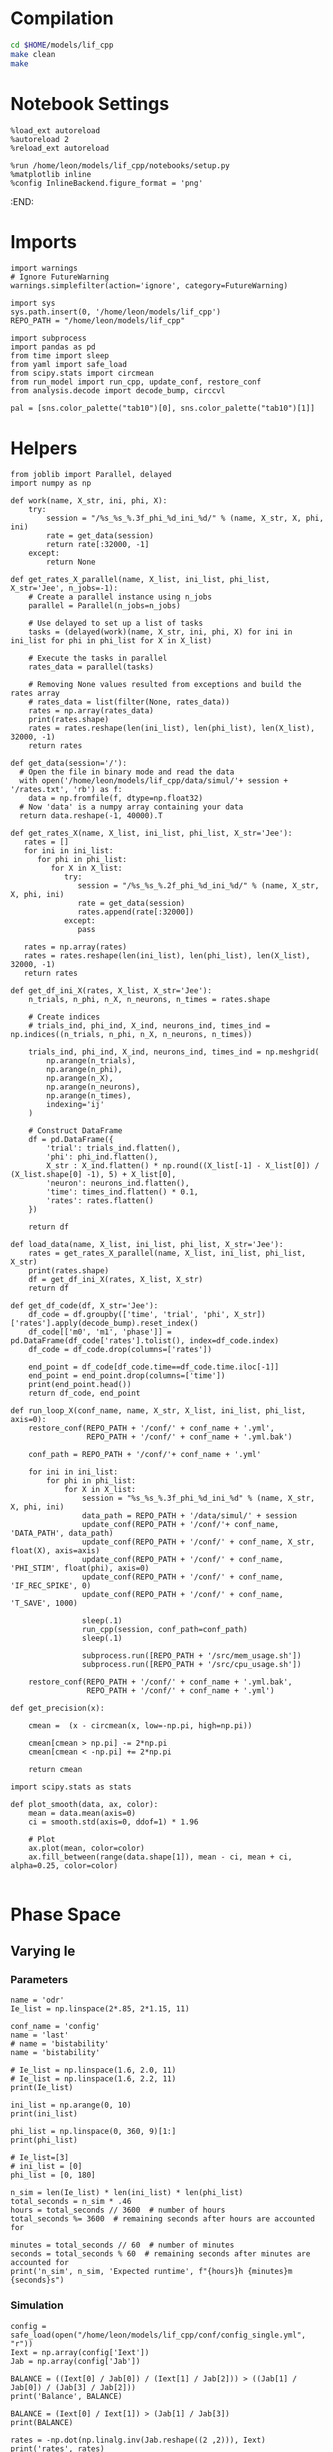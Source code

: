 #+STARTUP: fold
#+PROPERTY: header-args:ipython :results both :exports both :async yes :session odr_search :kernel dual_data

* Compilation

#+begin_src sh
  cd $HOME/models/lif_cpp
  make clean
  make 
#+end_src

#+RESULTS:
| lto-wrapper: | warning: | using      | serial | compilation | of   | 2 | LTRANS | jobs |
| [            | Babel    | evaluation | exited | with        | code | 0 | ]      |      |

* Notebook Settings

#+begin_src ipython
  %load_ext autoreload
  %autoreload 2
  %reload_ext autoreload

  %run /home/leon/models/lif_cpp/notebooks/setup.py
  %matplotlib inline
  %config InlineBackend.figure_format = 'png'
#+end_src

#+RESULTS:
: The autoreload extension is already loaded. To reload it, use:
:   %reload_ext autoreload
: Python exe
: /home/leon/mambaforge/envs/dual_data/bin/python
:END:

* Imports

#+begin_src ipython
  import warnings
  # Ignore FutureWarning
  warnings.simplefilter(action='ignore', category=FutureWarning)

  import sys
  sys.path.insert(0, '/home/leon/models/lif_cpp')  
  REPO_PATH = "/home/leon/models/lif_cpp"

  import subprocess
  import pandas as pd
  from time import sleep
  from yaml import safe_load
  from scipy.stats import circmean
  from run_model import run_cpp, update_conf, restore_conf
  from analysis.decode import decode_bump, circcvl
  
  pal = [sns.color_palette("tab10")[0], sns.color_palette("tab10")[1]]
#+end_src

#+RESULTS:

* Helpers

#+begin_src ipython
  from joblib import Parallel, delayed
  import numpy as np

  def work(name, X_str, ini, phi, X):
      try:
          session = "/%s_%s_%.3f_phi_%d_ini_%d/" % (name, X_str, X, phi, ini)
          rate = get_data(session)
          return rate[:32000, -1]
      except:
          return None

  def get_rates_X_parallel(name, X_list, ini_list, phi_list, X_str='Jee', n_jobs=-1):
      # Create a parallel instance using n_jobs
      parallel = Parallel(n_jobs=n_jobs)

      # Use delayed to set up a list of tasks
      tasks = (delayed(work)(name, X_str, ini, phi, X) for ini in ini_list for phi in phi_list for X in X_list)

      # Execute the tasks in parallel
      rates_data = parallel(tasks)

      # Removing None values resulted from exceptions and build the rates array
      # rates_data = list(filter(None, rates_data))
      rates = np.array(rates_data)
      print(rates.shape)
      rates = rates.reshape(len(ini_list), len(phi_list), len(X_list), 32000, -1)
      return rates
#+end_src

#+RESULTS:

#+begin_src ipython
  def get_data(session='/'):
    # Open the file in binary mode and read the data
    with open('/home/leon/models/lif_cpp/data/simul/'+ session + '/rates.txt', 'rb') as f:
      data = np.fromfile(f, dtype=np.float32)
    # Now 'data' is a numpy array containing your data
    return data.reshape(-1, 40000).T
 #+end_src

#+RESULTS:

#+begin_src ipython
  def get_rates_X(name, X_list, ini_list, phi_list, X_str='Jee'):
     rates = []
     for ini in ini_list:
        for phi in phi_list:
           for X in X_list:
              try:
                 session = "/%s_%s_%.2f_phi_%d_ini_%d/" % (name, X_str, X, phi, ini)
                 rate = get_data(session)
                 rates.append(rate[:32000])
              except:
                 pass
              
     rates = np.array(rates)
     rates = rates.reshape(len(ini_list), len(phi_list), len(X_list), 32000, -1)
     return rates
#+end_src

#+RESULTS:

#+begin_src ipython
  def get_df_ini_X(rates, X_list, X_str='Jee'):
      n_trials, n_phi, n_X, n_neurons, n_times = rates.shape

      # Create indices
      # trials_ind, phi_ind, X_ind, neurons_ind, times_ind = np.indices((n_trials, n_phi, n_X, n_neurons, n_times))

      trials_ind, phi_ind, X_ind, neurons_ind, times_ind = np.meshgrid(
          np.arange(n_trials),
          np.arange(n_phi),
          np.arange(n_X),
          np.arange(n_neurons),
          np.arange(n_times),
          indexing='ij'
      )
      
      # Construct DataFrame
      df = pd.DataFrame({
          'trial': trials_ind.flatten(),
          'phi': phi_ind.flatten(),
          X_str : X_ind.flatten() * np.round((X_list[-1] - X_list[0]) / (X_list.shape[0] -1), 5) + X_list[0],
          'neuron': neurons_ind.flatten(),
          'time': times_ind.flatten() * 0.1,
          'rates': rates.flatten()
      })

      return df
#+end_src

#+RESULTS:

#+begin_src ipython
  def load_data(name, X_list, ini_list, phi_list, X_str='Jee'):
      rates = get_rates_X_parallel(name, X_list, ini_list, phi_list, X_str)
      print(rates.shape)
      df = get_df_ini_X(rates, X_list, X_str)
      return df
#+end_src

#+RESULTS:

#+begin_src ipython
  def get_df_code(df, X_str='Jee'):
      df_code = df.groupby(['time', 'trial', 'phi', X_str])['rates'].apply(decode_bump).reset_index()
      df_code[['m0', 'm1', 'phase']] = pd.DataFrame(df_code['rates'].tolist(), index=df_code.index)
      df_code = df_code.drop(columns=['rates'])

      end_point = df_code[df_code.time==df_code.time.iloc[-1]]      
      end_point = end_point.drop(columns=['time'])
      print(end_point.head())  
      return df_code, end_point 
#+end_src

#+RESULTS:

#+begin_src ipython
  def run_loop_X(conf_name, name, X_str, X_list, ini_list, phi_list, axis=0):
      restore_conf(REPO_PATH + '/conf/' + conf_name + '.yml',
                   REPO_PATH + '/conf/' + conf_name + '.yml.bak')

      conf_path = REPO_PATH + '/conf/'+ conf_name + '.yml'
      
      for ini in ini_list:
          for phi in phi_list:
              for X in X_list:
                  session = "%s_%s_%.3f_phi_%d_ini_%d" % (name, X_str, X, phi, ini)
                  data_path = REPO_PATH + '/data/simul/' + session
                  update_conf(REPO_PATH + '/conf/'+ conf_name, 'DATA_PATH', data_path)
                  update_conf(REPO_PATH + '/conf/' + conf_name, X_str, float(X), axis=axis)
                  update_conf(REPO_PATH + '/conf/' + conf_name, 'PHI_STIM', float(phi), axis=0)
                  update_conf(REPO_PATH + '/conf/' + conf_name, 'IF_REC_SPIKE', 0)
                  update_conf(REPO_PATH + '/conf/' + conf_name, 'T_SAVE', 1000)

                  sleep(.1)
                  run_cpp(session, conf_path=conf_path)
                  sleep(.1)

                  subprocess.run([REPO_PATH + '/src/mem_usage.sh'])
                  subprocess.run([REPO_PATH + '/src/cpu_usage.sh'])

      restore_conf(REPO_PATH + '/conf/' + conf_name + '.yml.bak',
                   REPO_PATH + '/conf/' + conf_name + '.yml')
#+end_src

#+RESULTS:

#+begin_src ipython
  def get_precision(x):

      cmean =  (x - circmean(x, low=-np.pi, high=np.pi)) 

      cmean[cmean > np.pi] -= 2*np.pi
      cmean[cmean < -np.pi] += 2*np.pi

      return cmean
#+end_src

#+RESULTS:

#+begin_src ipython
  import scipy.stats as stats

  def plot_smooth(data, ax, color):
      mean = data.mean(axis=0)  
      ci = smooth.std(axis=0, ddof=1) * 1.96
      
      # Plot
      ax.plot(mean, color=color)
      ax.fill_between(range(data.shape[1]), mean - ci, mean + ci, alpha=0.25, color=color)

#+end_src

#+RESULTS:

* Phase Space
** Varying Ie
*** Parameters

#+begin_src ipython
  name = 'odr'
  Ie_list = np.linspace(2*.85, 2*1.15, 11)

  conf_name = 'config'
  name = 'last'
  # name = 'bistability'
  name = 'bistability'

  # Ie_list = np.linspace(1.6, 2.0, 11)
  # Ie_list = np.linspace(1.6, 2.2, 11)
  print(Ie_list)

  ini_list = np.arange(0, 10)
  print(ini_list)

  phi_list = np.linspace(0, 360, 9)[1:]
  print(phi_list)

  # Ie_list=[3]
  # ini_list = [0]
  phi_list = [0, 180]
#+end_src

#+RESULTS:
: [1.7  1.76 1.82 1.88 1.94 2.   2.06 2.12 2.18 2.24 2.3 ]
: [0 1 2 3 4 5 6 7 8 9]
: [ 45.  90. 135. 180. 225. 270. 315. 360.]

#+begin_src ipython 
  n_sim = len(Ie_list) * len(ini_list) * len(phi_list) 
  total_seconds = n_sim * .46
  hours = total_seconds // 3600  # number of hours
  total_seconds %= 3600  # remaining seconds after hours are accounted for

  minutes = total_seconds // 60  # number of minutes
  seconds = total_seconds % 60  # remaining seconds after minutes are accounted for
  print('n_sim', n_sim, 'Expected runtime', f"{hours}h {minutes}m {seconds}s")
#+end_src

#+RESULTS:
: n_sim 880 Expected runtime 0.0h 6.0m 44.80000000000001s

*** Simulation

#+begin_src ipython
  config = safe_load(open("/home/leon/models/lif_cpp/conf/config_single.yml", "r"))
  Iext = np.array(config['Iext'])  
  Jab = np.array(config['Jab'])

  BALANCE = ((Iext[0] / Jab[0]) / (Iext[1] / Jab[2])) > ((Jab[1] / Jab[0]) / (Jab[3] / Jab[2]))
  print('Balance', BALANCE)
  
  BALANCE = (Iext[0] / Iext[1]) > (Jab[1] / Jab[3])
  print(BALANCE)

  rates = -np.dot(np.linalg.inv(Jab.reshape((2 ,2))), Iext)
  print('rates', rates)

  J = Jab[1] * Jab[2] / (Jab[0] * Jab[3])
  Q = (Jab[3] * Jab[1] * Iext[0] - Iext[1]) / Jab[2]

  print('stp G', J)
  print('stp Q', Q)
#+end_src

#+RESULTS:
: Balance True
: True
: rates [-0.12445964  0.89273148]
: stp G 0.10160765895953758
: stp Q 1.754

#+begin_src ipython
  run_loop_X(conf_name, name, 'Iext', Ie_list, ini_list, phi_list, axis=0)
#+end_src

#+RESULTS:
#+begin_example
  MEM_USAGE > 85.0%, sleeping for a while ...
  MEM_USAGE > 85.0%, sleeping for a while ...
  MEM_USAGE > 85.0%, sleeping for a while ...
  MEM_USAGE > 85.0%, sleeping for a while ...
  MEM_USAGE > 85.0%, sleeping for a while ...
  MEM_USAGE > 85.0%, sleeping for a while ...
  MEM_USAGE > 85.0%, sleeping for a while ...
  MEM_USAGE > 85.0%, sleeping for a while ...
  MEM_USAGE > 85.0%, sleeping for a while ...
  MEM_USAGE > 85.0%, sleeping for a while ...
  MEM_USAGE > 85.0%, sleeping for a while ...
  MEM_USAGE > 85.0%, sleeping for a while ...
  MEM_USAGE > 85.0%, sleeping for a while ...
  MEM_USAGE > 85.0%, sleeping for a while ...
  MEM_USAGE > 85.0%, sleeping for a while ...
  MEM_USAGE > 85.0%, sleeping for a while ...
  MEM_USAGE > 85.0%, sleeping for a while ...
  MEM_USAGE > 85.0%, sleeping for a while ...
  MEM_USAGE > 85.0%, sleeping for a while ...
  MEM_USAGE > 85.0%, sleeping for a while ...
  MEM_USAGE > 85.0%, sleeping for a while ...
  MEM_USAGE > 85.0%, sleeping for a while ...
  MEM_USAGE > 85.0%, sleeping for a while ...
  MEM_USAGE > 85.0%, sleeping for a while ...
  MEM_USAGE > 85.0%, sleeping for a while ...
  MEM_USAGE > 85.0%, sleeping for a while ...
  MEM_USAGE > 85.0%, sleeping for a while ...
  MEM_USAGE > 85.0%, sleeping for a while ...
  MEM_USAGE > 85.0%, sleeping for a while ...
  MEM_USAGE > 85.0%, sleeping for a while ...
  MEM_USAGE > 85.0%, sleeping for a while ...
  MEM_USAGE > 85.0%, sleeping for a while ...
  MEM_USAGE > 85.0%, sleeping for a while ...
  MEM_USAGE > 85.0%, sleeping for a while ...
  MEM_USAGE > 85.0%, sleeping for a while ...
  MEM_USAGE > 85.0%, sleeping for a while ...
  MEM_USAGE > 85.0%, sleeping for a while ...
  MEM_USAGE > 85.0%, sleeping for a while ...
  MEM_USAGE > 85.0%, sleeping for a while ...
  MEM_USAGE > 85.0%, sleeping for a while ...
  MEM_USAGE > 85.0%, sleeping for a while ...
  MEM_USAGE > 85.0%, sleeping for a while ...
  MEM_USAGE > 85.0%, sleeping for a while ...
  MEM_USAGE > 85.0%, sleeping for a while ...
  MEM_USAGE > 85.0%, sleeping for a while ...
  MEM_USAGE > 85.0%, sleeping for a while ...
  MEM_USAGE > 85.0%, sleeping for a while ...
  MEM_USAGE > 85.0%, sleeping for a while ...
  MEM_USAGE > 85.0%, sleeping for a while ...
  MEM_USAGE > 85.0%, sleeping for a while ...
  MEM_USAGE > 85.0%, sleeping for a while ...
  MEM_USAGE > 85.0%, sleeping for a while ...
  MEM_USAGE > 85.0%, sleeping for a while ...
  MEM_USAGE > 85.0%, sleeping for a while ...
  MEM_USAGE > 85.0%, sleeping for a while ...
  MEM_USAGE > 85.0%, sleeping for a while ...
  MEM_USAGE > 85.0%, sleeping for a while ...
  MEM_USAGE > 85.0%, sleeping for a while ...
  MEM_USAGE > 85.0%, sleeping for a while ...
  MEM_USAGE > 85.0%, sleeping for a while ...
  MEM_USAGE > 85.0%, sleeping for a while ...
  MEM_USAGE > 85.0%, sleeping for a while ...
  MEM_USAGE > 85.0%, sleeping for a while ...
  MEM_USAGE > 85.0%, sleeping for a while ...
  MEM_USAGE > 85.0%, sleeping for a while ...
  MEM_USAGE > 85.0%, sleeping for a while ...
  MEM_USAGE > 85.0%, sleeping for a while ...
  MEM_USAGE > 85.0%, sleeping for a while ...
  MEM_USAGE > 85.0%, sleeping for a while ...
  MEM_USAGE > 85.0%, sleeping for a while ...
  MEM_USAGE > 85.0%, sleeping for a while ...
  MEM_USAGE > 85.0%, sleeping for a while ...
  MEM_USAGE > 85.0%, sleeping for a while ...
  MEM_USAGE > 85.0%, sleeping for a while ...
  MEM_USAGE > 85.0%, sleeping for a while ...
  MEM_USAGE > 85.0%, sleeping for a while ...
  MEM_USAGE > 85.0%, sleeping for a while ...
  MEM_USAGE > 85.0%, sleeping for a while ...
  MEM_USAGE > 85.0%, sleeping for a while ...
  MEM_USAGE > 85.0%, sleeping for a while ...
  MEM_USAGE > 85.0%, sleeping for a while ...
  MEM_USAGE > 85.0%, sleeping for a while ...
  MEM_USAGE > 85.0%, sleeping for a while ...
  MEM_USAGE > 85.0%, sleeping for a while ...
  MEM_USAGE > 85.0%, sleeping for a while ...
  MEM_USAGE > 85.0%, sleeping for a while ...
  MEM_USAGE > 85.0%, sleeping for a while ...
  MEM_USAGE > 85.0%, sleeping for a while ...
  MEM_USAGE > 85.0%, sleeping for a while ...
  MEM_USAGE > 85.0%, sleeping for a while ...
  MEM_USAGE > 85.0%, sleeping for a while ...
  MEM_USAGE > 85.0%, sleeping for a while ...
  MEM_USAGE > 85.0%, sleeping for a while ...
  MEM_USAGE > 85.0%, sleeping for a while ...
  MEM_USAGE > 85.0%, sleeping for a while ...
  MEM_USAGE > 85.0%, sleeping for a while ...
  MEM_USAGE > 85.0%, sleeping for a while ...
  MEM_USAGE > 85.0%, sleeping for a while ...
  MEM_USAGE > 85.0%, sleeping for a while ...
  MEM_USAGE > 85.0%, sleeping for a while ...
  MEM_USAGE > 85.0%, sleeping for a while ...
  MEM_USAGE > 85.0%, sleeping for a while ...
  MEM_USAGE > 85.0%, sleeping for a while ...
  MEM_USAGE > 85.0%, sleeping for a while ...
  MEM_USAGE > 85.0%, sleeping for a while ...
  MEM_USAGE > 85.0%, sleeping for a while ...
  MEM_USAGE > 85.0%, sleeping for a while ...
  MEM_USAGE > 85.0%, sleeping for a while ...
  MEM_USAGE > 85.0%, sleeping for a while ...
  MEM_USAGE > 85.0%, sleeping for a while ...
  MEM_USAGE > 85.0%, sleeping for a while ...
  MEM_USAGE > 85.0%, sleeping for a while ...
  MEM_USAGE > 85.0%, sleeping for a while ...
  MEM_USAGE > 85.0%, sleeping for a while ...
  MEM_USAGE > 85.0%, sleeping for a while ...
  MEM_USAGE > 85.0%, sleeping for a while ...
  MEM_USAGE > 85.0%, sleeping for a while ...
  MEM_USAGE > 85.0%, sleeping for a while ...
  MEM_USAGE > 85.0%, sleeping for a while ...
  MEM_USAGE > 85.0%, sleeping for a while ...
  MEM_USAGE > 85.0%, sleeping for a while ...
  MEM_USAGE > 85.0%, sleeping for a while ...
  MEM_USAGE > 85.0%, sleeping for a while ...
  MEM_USAGE > 85.0%, sleeping for a while ...
  MEM_USAGE > 85.0%, sleeping for a while ...
  MEM_USAGE > 85.0%, sleeping for a while ...
  MEM_USAGE > 85.0%, sleeping for a while ...
  MEM_USAGE > 85.0%, sleeping for a while ...
  MEM_USAGE > 85.0%, sleeping for a while ...
  MEM_USAGE > 85.0%, sleeping for a while ...
  MEM_USAGE > 85.0%, sleeping for a while ...
  MEM_USAGE > 85.0%, sleeping for a while ...
  MEM_USAGE > 85.0%, sleeping for a while ...
  MEM_USAGE > 85.0%, sleeping for a while ...
  MEM_USAGE > 85.0%, sleeping for a while ...
  MEM_USAGE > 85.0%, sleeping for a while ...
  MEM_USAGE > 85.0%, sleeping for a while ...
  MEM_USAGE > 85.0%, sleeping for a while ...
  MEM_USAGE > 85.0%, sleeping for a while ...
  MEM_USAGE > 85.0%, sleeping for a while ...
  MEM_USAGE > 85.0%, sleeping for a while ...
  MEM_USAGE > 85.0%, sleeping for a while ...
  MEM_USAGE > 85.0%, sleeping for a while ...
  MEM_USAGE > 85.0%, sleeping for a while ...
  MEM_USAGE > 85.0%, sleeping for a while ...
  MEM_USAGE > 85.0%, sleeping for a while ...
  MEM_USAGE > 85.0%, sleeping for a while ...
  MEM_USAGE > 85.0%, sleeping for a while ...
  MEM_USAGE > 85.0%, sleeping for a while ...
  MEM_USAGE > 85.0%, sleeping for a while ...
  MEM_USAGE > 85.0%, sleeping for a while ...
  MEM_USAGE > 85.0%, sleeping for a while ...
#+end_example

*** Analysis
***** Load Data

#+begin_src ipython
  df = load_data(name, Ie_list, ini_list, phi_list, 'Iext')
  df['Iext'] = df['Iext'].round(5)
  df_code, end_point = get_df_code(df, 'Iext')

  # end_point['accuracy'] = (end_point.phase - end_point['phi'] / 180 * np.pi) % (2 * np.pi)
  end_point['precision'] = end_point.groupby(['phi', 'Iext'], group_keys=False)['phase'].apply(get_precision) * 180 / np.pi

  df_smooth = df[df.time==df.time.iloc[-1]].groupby(['time', 'trial', 'phi', 'Iext'])['rates'].apply(circcvl).reset_index()
#+end_src

#+RESULTS:
: (220, 32000)
: (10, 2, 11, 32000, 1)
:    trial  phi  Iext        m0        m1     phase
: 0      0    0  1.70  0.186875  0.097323 -0.393267
: 1      0    0  1.76  0.232250  0.033491 -0.798763
: 2      0    0  1.82  0.321750  0.118784 -2.584054
: 3      0    0  1.88  0.410500  0.100168 -1.823707
: 4      0    0  1.94  0.515625  0.098280 -0.018989

#+begin_src ipython
  idx_off = np.round(Ie_list[3], 5)
  idx_on = np.round(Ie_list[7], 5)
  print('parameters', idx_off, idx_on)
#+end_src

#+RESULTS:
: parameters 1.88 2.12

#+begin_src ipython
  smooth=[]
  point = df_smooth[df_smooth.Iext==idx_off].reset_index()  
  for i in range(point.rates.shape[0]):
      m0, m1, phase = decode_bump(point.rates[i])
      smooth.append(np.roll(point.rates[i], int(( phase / 2.0 / np.pi - 0.5) * point.rates[i].shape[0])))

  smooth = np.array(smooth)

  smooth_on = []
  point_on = df_smooth[df_smooth.Iext==idx_on].reset_index()  
  for i in range(point_on.rates.shape[0]):
      m0, m1, phase = decode_bump(point_on.rates[i])
      smooth_on.append(np.roll(point_on.rates[i], int((phase / 2.0 / np.pi - 0.5) * point_on.rates[i].shape[0])))
  smooth_on = np.array(smooth_on)
#+end_src

#+RESULTS:

***** tuning

#+begin_src ipython
  fig, ax = plt.subplots(1, 2, figsize=[2.*width, height])

  categories = df_code[['trial', 'phi']].drop_duplicates()
  colors = plt.cm.jet(np.linspace(0, 1, len(categories)))
  for (trial, phi) in categories.values:
    # Select the subset of the data corresponding to the current trial and phi
    subset = df_code[(df_code['trial'] == trial) & (df_code['phi'] == phi)]

    # Plot the phase vs time for the current trial and phi
    ax[0].plot(subset['Iext'], subset['m0'], alpha=.25, marker='o', lw=0)
    ax[1].plot(subset['Iext'], subset['m1'], alpha=.25, marker='o', lw=0)

  ax[0].set_xlabel('FF Input')
  ax[0].set_ylabel('$\mathcal{F}_0$ (Hz)')
  ax[1].set_ylabel('$\mathcal{F}_1$ (Hz)')
  ax[1].set_xlabel('FF Input (Hz)')

  plt.savefig(name + '_tuning.svg', dpi=300)

#+end_src

#+RESULTS:
[[file:./.ob-jupyter/a6ca396b3acaf004387e673cc2ffc5b3c1467609.png]]

#+begin_src ipython
0.008*1.675
#+end_src

#+RESULTS:
: 0.0134

#+begin_src ipython
  N_E = 32000

  df_point = end_point[end_point.Iext==idx_off]
  df_point_on = end_point[end_point.Iext==idx_on]

  fig, ax = plt.subplots(1, 3, figsize=[2.25*width, height])

  sns.lineplot(end_point, x='Iext', y=end_point['m0'], ax=ax[0], legend=False, marker='o', lw=0, hue='phi')
  ax[0].set_xlabel('FF Input')
  ax[0].set_ylabel('$\mathcal{F}_0$ (Hz)')
  ax[0].set_ylim([0., 10])
  
  # sns.lineplot(end_point, x='Iext', y=end_point['m1'], ax=ax[1], legend=False, marker='o', color='k')

  sns.lineplot(end_point, x='Iext', y=end_point['m1']/end_point['m0'], ax=ax[1], legend=False, marker='o', color='k', lw=0, hue='trial')
  sns.lineplot(end_point, x=idx_off, y=df_point['m1']/ df_point['m0'], ax=ax[1], legend=False, marker='o', ms=10, color=pal[0]) 
  sns.lineplot(end_point, x=idx_on, y=df_point_on['m1'] / df_point_on['m0'], ax=ax[1], legend=False, marker='o', ms=10, color=pal[1])

  ax[1].set_ylabel('$\mathcal{F}_1 / \mathcal{F}_0$')
  ax[1].set_xlabel('FF Input (Hz)')
  # ax[1].set_ylim([0., 1.5])

  point = df_smooth[df_smooth.Iext==idx_off].reset_index()
  m0, m1, phase = decode_bump(point.rates[0])
  point = np.roll(point.rates[0], int(( phase / 2.0 / np.pi - 0.5) * point.rates[0].shape[0]))

  point_on = df_smooth[df_smooth.Iext==idx_on].reset_index()  
  m0, m1, phase = decode_bump(point_on.rates[0])
  point_on = np.roll(point_on.rates[0], int((phase / 2.0 / np.pi - 0.5) * point_on.rates[0].shape[0]))

  ax[2].plot(point, color=pal[0])
  ax[2].plot(point_on, color=pal[1])

  ax[2].set_xticks([0, N_E/4, N_E/2, 3*N_E/4, N_E], [0, 90, 180, 270, 360])
  ax[2].set_ylabel('Firing Rate (Hz)')
  ax[2].set_xlabel('Pref. Location (°)')

  plt.savefig(name + '_tuning.svg', dpi=300)

  plt.show()
#+end_src

#+RESULTS:
[[file:./.ob-jupyter/306e00e58c47638734f39f29cedf478c325eeb42.png]]

***** Diffusion

#+begin_src ipython
  point = end_point[end_point.Iext==idx_off]
  point_on = end_point[end_point.Iext==idx_on]

  DURATION = 3.5

  fig, ax = plt.subplots(1, 3, figsize=[3*width, height])
  
  sns.lineplot(end_point, x='Iext', y=end_point.precision**2 / DURATION , legend=False, ax=ax[0])

  sns.lineplot(x=idx_off, y=point['precision']**2 / DURATION, legend=False, marker='o', ax=ax[0], ms=10, color=pal[0])
  sns.lineplot(x=idx_on, y=point_on['precision']**2 / DURATION, legend=False, marker='o', ax=ax[0], ms=10, color=pal[1])

  ax[0].set_xlabel('FF Input ($mS/cm^2$)')
  ax[0].set_ylabel('Diffusivity ($\\text{deg}^2$/s)', color=sns.color_palette('deep')[0])
  ax[0].set_ylim([0, 40])

  ax1 = ax[0].twinx()
  sns.lineplot(end_point, x='Iext', y=end_point['m1']/end_point['m0'], ax=ax1, legend=False, color='k', alpha=0.5)

  sns.lineplot(end_point, x=idx_off, y=point['m1']/point['m0'], legend=False, marker='o', ax=ax1, ms=10, color=pal[0])
  sns.lineplot(end_point, x=idx_on, y=point_on['m1']/point_on['m0'], legend=False, marker='o', ax=ax1, ms=10, color=pal[1])

  ax1.set_ylabel('Amplitude, $\mathcal{F}_1 / \mathcal{F}_0$', alpha=0.5)
  ax1.spines['right'].set_visible(True)
  ax1.set_ylim([0., 1.25])
  ax1.set_yticks([0.0, 0.5, 1.0])

  plot_smooth(smooth, ax=ax[1], color=pal[0])
  plot_smooth(smooth_on, ax=ax[1], color=pal[1])

  ax[1].set_xticks([0, N_E/2, N_E], [0, 180, 360])
  ax[1].set_ylabel('Firing Rate (Hz)')
  ax[1].set_xlabel('Pref. Location (°)')
  ax[1].set_ylim([0, 15])

  bins = 'auto'
  sns.histplot(data=point, x=point['precision'], legend=False, ax=ax[2], bins=bins, kde=True, stat='density', element='step', alpha=0,color = pal[0])  
  sns.histplot(data=point_on, x=point_on['precision'], legend=False, ax=ax[2], bins=bins, kde=True, stat='density', element='step', alpha=0., color=pal[1])
  ax[2].set_xlabel('Endpoint Deviation (°)')
  ax[2].set_ylabel('Density')
  ax[2].set_yticks([0, 0.04, 0.08])
  ax[2].set_ylim([0, 0.08])
  ax[2].set_xlim([-20, 20])

  plt.savefig(name + '_diffusion.svg', dpi=300)
  plt.show()
#+end_src

#+RESULTS:
[[file:./.ob-jupyter/8132309c210f21b994abd0cdb466801d6e71e96e.png]]

#+begin_src ipython

#+end_src

** Varying Jee
*** Parameters

#+begin_src ipython
  name = 'odr_Jee'
  conf_name = 'config'

  Jab_list = np.linspace(4, 4.5, 11)

  print(Jab_list)
  ini_list = np.arange(0, 1)
  phi_list = np.linspace(0, 315, 8)
  # ini_list = [0]
  # phi_list = [180]
#+end_src

#+RESULTS:
: [4.   4.05 4.1  4.15 4.2  4.25 4.3  4.35 4.4  4.45 4.5 ]

*** Simulation

#+begin_src ipython
  run_loop_X(conf_name, name, 'Jab', Jab_list, ini_list, phi_list, axis=0)
#+end_src

#+RESULTS:
:  MEM_USAGE > 85.0%, sleeping for a while ...

*** Analysis
***** Load Data

#+begin_src ipython
  df = load_data(name, Jab_list, ini_list, phi_list, 'Jab')
  df_code, end_point = get_df_code(df, 'Jab')

  # end_point['accuracy'] = (end_point.phase - end_point['phi'] / 180 * np.pi) % (2 * np.pi)
  end_point['precision'] = end_point.groupby(['phi', 'Jab'], group_keys=False)['phase'].apply(get_precision) * 180 / np.pi
  df_smooth = df.groupby(['time', 'trial', 'phi', 'Jab'])['rates'].apply(circcvl).reset_index()
#+end_src

#+RESULTS:
: (88, 32000)
: (1, 8, 11, 32000, 1)
:    trial  phi   Jab        m0        m1     phase
: 0      0    0  4.00  0.642375  0.031713 -0.807716
: 1      0    0  4.05  0.671000  0.118463  2.856525
: 2      0    0  4.10  0.664125  0.057427  0.658429
: 3      0    0  4.15  0.681500  0.046423 -0.025012
: 4      0    0  4.20  0.712000  0.030495 -0.101156

#+begin_src ipython
  idx_off = Jab_list[3]
  idx_on = Jab_list[8]
  print('parameters', idx_off, idx_on)
#+end_src

#+RESULTS:
: parameters 4.15 4.4

#+begin_src ipython
  smooth=[]
  point = df_smooth[df_smooth.Jab==idx_off].reset_index()  
  for i in range(point.rates.shape[0]):
      m0, m1, phase = decode_bump(point.rates[i])
      smooth.append(np.roll(point.rates[i], int(( phase / 2.0 / np.pi - 0.5) * point.rates[i].shape[0])))

  smooth = np.array(smooth)

  smooth_on = []
  point_on = df_smooth[df_smooth.Jab==idx_on].reset_index()  
  for i in range(point_on.rates.shape[0]):
      m0, m1, phase = decode_bump(point_on.rates[i])
      smooth_on.append(np.roll(point_on.rates[i], int((phase / 2.0 / np.pi - 0.5) * point_on.rates[i].shape[0])))

  smooth_on = np.array(smooth_on)
#+end_src

#+RESULTS:

***** Tuning

#+begin_src ipython
  N_E = 32000

  df_point = end_point[end_point.Jab==idx_off]
  df_point_on = end_point[end_point.Jab==idx_on]

  fig, ax = plt.subplots(1, 3, figsize=[2.25*width, height])

  sns.lineplot(end_point, x='Jab', y='m0', ax=ax[0], legend=False, hue='phi', lw=0, marker='o')
  ax[0].set_xlabel('$J_{EE}$')
  ax[0].set_ylabel('$\mathcal{F}_0$ (Hz)')
  
  ax1 = ax[0].twinx()
  sns.lineplot(end_point, x='Jab', y='m1', ax=ax1, legend=False, color='k', alpha=0.5, marker='o')

  # sns.lineplot(end_point, x=idx_off, y=point['m1'], legend=False, marker='o', ax=ax1, ms=10, color=pal[0])
  # sns.lineplot(end_point, x=idx_on, y=point_on['m1'], legend=False, marker='o', ax=ax1, ms=10, color=pal[1])

  ax1.set_ylabel('$\mathcal{F}_1 (Hz)$')
  ax1.spines['right'].set_visible(True)

  sns.lineplot(end_point, x='Jab', y=end_point['m1']/end_point['m0'], ax=ax[1], legend=False, marker='o', color='k')
  sns.lineplot(end_point, x=idx_off, y=df_point['m1']/ df_point['m0'], ax=ax[1], legend=False, marker='o', ms=10, color=pal[0]) 
  sns.lineplot(end_point, x=idx_on, y=df_point_on['m1'] / df_point_on['m0'], ax=ax[1], legend=False, marker='o', ms=10, color=pal[1])

  ax[1].set_ylabel('$\mathcal{F}_1 / \mathcal{F}_0$')
  ax[1].set_xlabel('$J_{EE}$')
  # ax[0].set_ylim([0.4, 1])

  point = df_smooth[df_smooth.Jab==idx_off].reset_index() 
  m0, m1, phase = decode_bump(point.rates[0])
  point = np.roll(point.rates[0], int(( phase / 2.0 / np.pi - 0.5) * point.rates[0].shape[0]))

  point_on = df_smooth[df_smooth.Jab==idx_on].reset_index()  
  m0, m1, phase = decode_bump(point_on.rates[0])
  point_on = np.roll(point_on.rates[0], int((phase / 2.0 / np.pi - 0.5) * point_on.rates[0].shape[0]))

  ax[2].plot(point, color=pal[0])
  ax[2].plot(point_on, color=pal[1])

  ax[2].set_xticks([0, N_E/4, N_E/2, 3*N_E/4, N_E], [0, 90, 180, 270, 360])
  ax[2].set_ylabel('Firing Rate (Hz)')
  ax[2].set_xlabel('Pref. Location (°)')

  plt.savefig(name + '_tuning.svg', dpi=300)

  plt.show()
#+end_src

#+RESULTS:
[[file:./.ob-jupyter/94f1bae666cd9309f5038d844f6dacc24a43c714.png]]

***** Diffusion

#+begin_src ipython
  point = end_point[end_point.Jab==idx_off]
  point_on = end_point[end_point.Jab==idx_on]

  fig, ax = plt.subplots(1, 3, figsize=[3*width, height])

  sns.lineplot(end_point, x='Jab', y=end_point.precision**2 / 3.5 , legend=False, ax=ax[0])

  sns.lineplot(x=idx_off, y=point['precision']**2 / 3.5, legend=False, marker='o', ax=ax[0], ms=10, color=pal[0])
  sns.lineplot(x=idx_on, y=point_on['precision']**2 / 3.5, legend=False, marker='o', ax=ax[0], ms=10, color=pal[1])

  ax[0].set_xlabel('$J_{EE}$')
  ax[0].set_ylabel('Diffusivity ($\\text{deg}^2$/s)')
  ax[0].set_ylim([10, 50])

  ax1 = ax[0].twinx()
  sns.lineplot(end_point, x='Jab', y=end_point['m1']/end_point['m0'], ax=ax1, legend=False, color='k', alpha=0.5)

  sns.lineplot(end_point, x=idx_off, y=point['m1']/point['m0'], legend=False, marker='o', ax=ax1, ms=10, color=pal[0])
  sns.lineplot(end_point, x=idx_on, y=point_on['m1']/point_on['m0'], legend=False, marker='o', ax=ax1, ms=10, color=pal[1])

  ax1.set_ylabel('Amplitude, $\mathcal{F}_1 / \mathcal{F}_0$')
  ax1.spines['right'].set_visible(True)

  plot_smooth(smooth, ax=ax[1], color=pal[0])
  plot_smooth(smooth_on, ax=ax[1], color=pal[1])

  ax[1].set_xticks([0, N_E/4, N_E/2, 3*N_E/4, N_E], [0, 90, 180, 270, 360])
  ax[1].set_ylabel('Firing Rate (Hz)')
  ax[1].set_xlabel('Pref. Location (°)')

  bins = 'auto'
  sns.histplot(data=point, x=point['precision'], legend=False, ax=ax[2], bins=bins, kde=True, stat='density', element='step', alpha=0,color = pal[0])  
  sns.histplot(data=point_on, x=point_on['precision'], legend=False, ax=ax[2], bins=bins, kde=True, stat='density', element='step', alpha=0., color=pal[1])
  ax[2].set_xlabel('Endpoint Deviation (°)')
  ax[2].set_ylabel('Density')
  ax[2].set_xlim([-30, 30])

  plt.savefig(name + '_diffusion.svg', dpi=300)
  plt.show()
#+end_src

#+RESULTS:
[[file:./.ob-jupyter/eebc317cf407e3968040a726160b3d9dd3491b83.png]]

#+begin_src ipython

#+end_src

** Varying M0
*** Parameters

#+begin_src ipython
  name = 'odr_last'
  conf_name = 'config'
  M0_list = np.linspace(0.75, 1.5, 11)
  print(M0_list)

  ini_list = np.arange(0, 10)
  phi_list = np.linspace(0, 315, 8)

  # ini_list = [0]
  # phi_list = [180]
#+end_src

#+RESULTS:
: [0.75  0.825 0.9   0.975 1.05  1.125 1.2   1.275 1.35  1.425 1.5  ]

*** Simulation

#+begin_src ipython
  run_loop_X(conf_name, name, 'M0', M0_list, ini_list, phi_list, axis=None)
#+end_src

#+RESULTS:
#+begin_example
  MEM_USAGE > 85.0%, sleeping for a while ...
  MEM_USAGE > 85.0%, sleeping for a while ...
  MEM_USAGE > 85.0%, sleeping for a while ...
  MEM_USAGE > 85.0%, sleeping for a while ...
  MEM_USAGE > 85.0%, sleeping for a while ...
  MEM_USAGE > 85.0%, sleeping for a while ...
  MEM_USAGE > 85.0%, sleeping for a while ...
  MEM_USAGE > 85.0%, sleeping for a while ...
  MEM_USAGE > 85.0%, sleeping for a while ...
  MEM_USAGE > 85.0%, sleeping for a while ...
  MEM_USAGE > 85.0%, sleeping for a while ...
  MEM_USAGE > 85.0%, sleeping for a while ...
  MEM_USAGE > 85.0%, sleeping for a while ...
  MEM_USAGE > 85.0%, sleeping for a while ...
  MEM_USAGE > 85.0%, sleeping for a while ...
  MEM_USAGE > 85.0%, sleeping for a while ...
  MEM_USAGE > 85.0%, sleeping for a while ...
  MEM_USAGE > 85.0%, sleeping for a while ...
  MEM_USAGE > 85.0%, sleeping for a while ...
  MEM_USAGE > 85.0%, sleeping for a while ...
  MEM_USAGE > 85.0%, sleeping for a while ...
  MEM_USAGE > 85.0%, sleeping for a while ...
  MEM_USAGE > 85.0%, sleeping for a while ...
  MEM_USAGE > 85.0%, sleeping for a while ...
  MEM_USAGE > 85.0%, sleeping for a while ...
  MEM_USAGE > 85.0%, sleeping for a while ...
  MEM_USAGE > 85.0%, sleeping for a while ...
  MEM_USAGE > 85.0%, sleeping for a while ...
  MEM_USAGE > 85.0%, sleeping for a while ...
  MEM_USAGE > 85.0%, sleeping for a while ...
  MEM_USAGE > 85.0%, sleeping for a while ...
  MEM_USAGE > 85.0%, sleeping for a while ...
  MEM_USAGE > 85.0%, sleeping for a while ...
  MEM_USAGE > 85.0%, sleeping for a while ...
  MEM_USAGE > 85.0%, sleeping for a while ...
  MEM_USAGE > 85.0%, sleeping for a while ...
  MEM_USAGE > 85.0%, sleeping for a while ...
  MEM_USAGE > 85.0%, sleeping for a while ...
  MEM_USAGE > 85.0%, sleeping for a while ...
  MEM_USAGE > 85.0%, sleeping for a while ...
  MEM_USAGE > 85.0%, sleeping for a while ...
  MEM_USAGE > 85.0%, sleeping for a while ...
  MEM_USAGE > 85.0%, sleeping for a while ...
  MEM_USAGE > 85.0%, sleeping for a while ...
  MEM_USAGE > 85.0%, sleeping for a while ...
  MEM_USAGE > 85.0%, sleeping for a while ...
  MEM_USAGE > 85.0%, sleeping for a while ...
  MEM_USAGE > 85.0%, sleeping for a while ...
  MEM_USAGE > 85.0%, sleeping for a while ...
  MEM_USAGE > 85.0%, sleeping for a while ...
  MEM_USAGE > 85.0%, sleeping for a while ...
  MEM_USAGE > 85.0%, sleeping for a while ...
  MEM_USAGE > 85.0%, sleeping for a while ...
  MEM_USAGE > 85.0%, sleeping for a while ...
  MEM_USAGE > 85.0%, sleeping for a while ...
  MEM_USAGE > 85.0%, sleeping for a while ...
  MEM_USAGE > 85.0%, sleeping for a while ...
  MEM_USAGE > 85.0%, sleeping for a while ...
  MEM_USAGE > 85.0%, sleeping for a while ...
  MEM_USAGE > 85.0%, sleeping for a while ...
  MEM_USAGE > 85.0%, sleeping for a while ...
  MEM_USAGE > 85.0%, sleeping for a while ...
  MEM_USAGE > 85.0%, sleeping for a while ...
  MEM_USAGE > 85.0%, sleeping for a while ...
  MEM_USAGE > 85.0%, sleeping for a while ...
  MEM_USAGE > 85.0%, sleeping for a while ...
  MEM_USAGE > 85.0%, sleeping for a while ...
  MEM_USAGE > 85.0%, sleeping for a while ...
  MEM_USAGE > 85.0%, sleeping for a while ...
  MEM_USAGE > 85.0%, sleeping for a while ...
  MEM_USAGE > 85.0%, sleeping for a while ...
  MEM_USAGE > 85.0%, sleeping for a while ...
#+end_example

*** Analysis
***** Load Data

#+begin_src ipython
  df = load_data(name, M0_list, ini_list, phi_list, 'M0')
  df_code, end_point = get_df_code(df, 'M0')

  end_point['precision'] = end_point.groupby(['phi', 'M0'], group_keys=False)['phase'].apply(get_precision) * 180 / np.pi
  
  df_smooth = df.groupby(['time', 'trial', 'phi', 'M0'])['rates'].apply(circcvl).reset_index()
#+end_src

#+RESULTS:
: (880, 32000)
: (10, 8, 11, 32000, 1)
:    trial  phi     M0        m0        m1     phase
: 0      0    0  0.750  0.798125  0.406200  0.069975
: 1      0    0  0.825  1.633125  1.091774  0.666848
: 2      0    0  0.900  3.108750  2.462080 -0.028826
: 3      0    0  0.975  3.881875  2.309621 -0.059571
: 4      0    0  1.050  4.966250  3.305753  0.207346

***** Tuning Profile

#+begin_src ipython
  idx_off = np.round(M0_list[2], 5)
  idx_on = np.round(M0_list[5], 5)
  print('parameters', idx_off, idx_on)
#+end_src

#+RESULTS:
: parameters 0.9 1.125

#+begin_src ipython
  N_E = 32000

  df_point = end_point[end_point.M0==idx_off]
  df_point_on = end_point[end_point.M0==idx_on]

  fig, ax = plt.subplots(1, 3, figsize=[2.25*width, height])

  sns.lineplot(end_point, x='M0', y='m0', ax=ax[0], legend=False, marker='o', lw=0, hue='trial')
  ax[0].set_xlabel('FF Input')
  ax[0].set_ylabel('$\mathcal{F}_0$ (Hz)')

  sns.lineplot(end_point, x='M0', y=end_point['m1']/end_point['m0'], ax=ax[1], legend=False, marker='o', color='k')
  sns.lineplot(end_point, x=idx_off, y=df_point['m1']/ df_point['m0'], ax=ax[1], legend=False, marker='o', ms=10, color=pal[0]) 
  sns.lineplot(end_point, x=idx_on, y=df_point_on['m1'] / df_point_on['m0'], ax=ax[1], legend=False, marker='o', ms=10, color=pal[1])

  ax[1].set_ylabel('$\mathcal{F}_1 / \mathcal{F}_0$')
  ax[1].set_xlabel('FF Input (Hz)')
  # ax[0].set_ylim([0.4, 1])
  
  smooth=[]
  point = df_smooth[df_smooth.M0==idx_off].reset_index()  
  for i in range(point.rates.shape[0]):
      m0, m1, phase = decode_bump(point.rates[i])
      smooth.append(np.roll(point.rates[i], int(( phase / 2.0 / np.pi - 0.5) * point.rates[i].shape[0])))

  smooth_on = []
  point_on = df_smooth[df_smooth.M0==idx_on].reset_index()  
  for i in range(point_on.rates.shape[0]):
      m0, m1, phase = decode_bump(point_on.rates[i])
      smooth_on.append(np.roll(point_on.rates[i], int((phase / 2.0 / np.pi - 0.5) * point_on.rates[i].shape[0])))

  ax[2].plot(np.mean(smooth, 0), color=pal[0])
  ax[2].plot(np.mean(smooth_on, 0), color=pal[1])

  ax[2].set_xticks([0, N_E/4, N_E/2, 3*N_E/4, N_E], [0, 90, 180, 270, 360])
  ax[2].set_ylabel('Firing Rate (Hz)')
  ax[2].set_xlabel('Pref. Location (°)')

  plt.savefig(name + '_tuning.svg', dpi=300)

  plt.show()
#+end_src

#+RESULTS:
[[file:./.ob-jupyter/a8cdfdaca91d812959b566676aeb3913c3d681a4.png]]

***** Diffusion

#+RESULTS:

#+begin_src ipython
  point = end_point[end_point.M0==idx_off]
  point_on = end_point[end_point.M0==idx_on]

  fig, ax = plt.subplots(1, 3, figsize=[3*width, height])

  sns.lineplot(end_point, x='M0', y=end_point.precision**2 / 3.5 , legend=False, ax=ax[0])

  sns.lineplot(x=idx_off, y=point['precision']**2 / 3.5, legend=False, marker='o', ax=ax[0], ms=10, color=pal[0])
  sns.lineplot(x=idx_on, y=point_on['precision']**2 / 3.5, legend=False, marker='o', ax=ax[0], ms=10, color=pal[1])

  ax[0].set_xlabel('FF Input (Hz)')
  ax[0].set_ylabel('Diffusivity ($\\text{deg}^2$/s)')
  ax[0].set_ylim([10, 60])

  ax1 = ax[0].twinx()
  sns.lineplot(end_point, x='M0', y=end_point['m1']/end_point['m0'], ax=ax1, legend=False, color='k', alpha=0.5)

  sns.lineplot(end_point, x=idx_off, y=point['m1']/point['m0'], legend=False, marker='o', ax=ax1, ms=10, color=pal[0])
  sns.lineplot(end_point, x=idx_on, y=point_on['m1']/point_on['m0'], legend=False, marker='o', ax=ax1, ms=10, color=pal[1])

  ax1.set_ylabel('Amplitude, $\mathcal{F}_1 / \mathcal{F}_0$')
  ax1.spines['right'].set_visible(True)

  ax[1].plot(np.mean(smooth, 0), color=pal[0])
  ax[1].plot(np.mean(smooth_on, 0), color=pal[1])
  
  ax[1].set_xticks([0, N_E/4, N_E/2, 3*N_E/4, N_E], [0, 90, 180, 270, 360])
  ax[1].set_ylabel('Firing Rate (Hz)')
  ax[1].set_xlabel('Pref. Location (°)')

  bins = 'auto'
  sns.histplot(data=point, x=point['precision'], legend=False, ax=ax[2], bins=bins, kde=True, stat='density', element='step', alpha=0,color = pal[0])
  sns.histplot(data=point_on, x=point_on['precision'], legend=False, ax=ax[2], bins=bins, kde=True, stat='density', element='step', alpha=0., color=pal[1])
  ax[2].set_xlabel('Endpoint Deviation (°)')
  ax[2].set_ylabel('Density')
  # ax[1].set_xlim([-20, 20])

  plt.savefig(name + '_diffusion.svg', dpi=300)
  plt.show()
#+end_src

#+RESULTS:
[[file:./.ob-jupyter/79f0c5db0fae59bdf2a083eb4dd741f343702c48.png]]

** Varying Tau fac
*** Parameters

#+begin_src ipython
  name = 'odr_tau'
  conf_name = 'config'
  TAU_FAC_list = np.linspace(500, 700, 11)
  print(TAU_FAC_list)
  
  ini_list = np.arange(0, 50)
  phi_list = np.linspace(0, 315, 8)
  # phi_list = [180]
  # ini_list = [0]
#+end_src

#+RESULTS:
: [500. 520. 540. 560. 580. 600. 620. 640. 660. 680. 700.]

*** Simulation
  
#+begin_src ipython
  run_loop_X(conf_name, name, 'TAU_FAC', TAU_FAC_list, ini_list, phi_list, axis=0)
#+end_src

#+RESULTS:
#+begin_example
  MEM_USAGE > 85.0%, sleeping for a while ...
  MEM_USAGE > 85.0%, sleeping for a while ...
  MEM_USAGE > 85.0%, sleeping for a while ...
  MEM_USAGE > 85.0%, sleeping for a while ...
  MEM_USAGE > 85.0%, sleeping for a while ...
  MEM_USAGE > 85.0%, sleeping for a while ...
  MEM_USAGE > 85.0%, sleeping for a while ...
  MEM_USAGE > 85.0%, sleeping for a while ...
  MEM_USAGE > 85.0%, sleeping for a while ...
  MEM_USAGE > 85.0%, sleeping for a while ...
  MEM_USAGE > 85.0%, sleeping for a while ...
  MEM_USAGE > 85.0%, sleeping for a while ...
  MEM_USAGE > 85.0%, sleeping for a while ...
  MEM_USAGE > 85.0%, sleeping for a while ...
  MEM_USAGE > 85.0%, sleeping for a while ...
  MEM_USAGE > 85.0%, sleeping for a while ...
  MEM_USAGE > 85.0%, sleeping for a while ...
  MEM_USAGE > 85.0%, sleeping for a while ...
  MEM_USAGE > 85.0%, sleeping for a while ...
  MEM_USAGE > 85.0%, sleeping for a while ...
  MEM_USAGE > 85.0%, sleeping for a while ...
  MEM_USAGE > 85.0%, sleeping for a while ...
  MEM_USAGE > 85.0%, sleeping for a while ...
  MEM_USAGE > 85.0%, sleeping for a while ...
  MEM_USAGE > 85.0%, sleeping for a while ...
  MEM_USAGE > 85.0%, sleeping for a while ...
  MEM_USAGE > 85.0%, sleeping for a while ...
  MEM_USAGE > 85.0%, sleeping for a while ...
  MEM_USAGE > 85.0%, sleeping for a while ...
  MEM_USAGE > 85.0%, sleeping for a while ...
  MEM_USAGE > 85.0%, sleeping for a while ...
  MEM_USAGE > 85.0%, sleeping for a while ...
  MEM_USAGE > 85.0%, sleeping for a while ...
  MEM_USAGE > 85.0%, sleeping for a while ...
  MEM_USAGE > 85.0%, sleeping for a while ...
  MEM_USAGE > 85.0%, sleeping for a while ...
  MEM_USAGE > 85.0%, sleeping for a while ...
  MEM_USAGE > 85.0%, sleeping for a while ...
  MEM_USAGE > 85.0%, sleeping for a while ...
  MEM_USAGE > 85.0%, sleeping for a while ...
  MEM_USAGE > 85.0%, sleeping for a while ...
  MEM_USAGE > 85.0%, sleeping for a while ...
  MEM_USAGE > 85.0%, sleeping for a while ...
  MEM_USAGE > 85.0%, sleeping for a while ...
  MEM_USAGE > 85.0%, sleeping for a while ...
  MEM_USAGE > 85.0%, sleeping for a while ...
  MEM_USAGE > 85.0%, sleeping for a while ...
  MEM_USAGE > 85.0%, sleeping for a while ...
  MEM_USAGE > 85.0%, sleeping for a while ...
  MEM_USAGE > 85.0%, sleeping for a while ...
  MEM_USAGE > 85.0%, sleeping for a while ...
  MEM_USAGE > 85.0%, sleeping for a while ...
  MEM_USAGE > 85.0%, sleeping for a while ...
  MEM_USAGE > 85.0%, sleeping for a while ...
  MEM_USAGE > 85.0%, sleeping for a while ...
  MEM_USAGE > 85.0%, sleeping for a while ...
  MEM_USAGE > 85.0%, sleeping for a while ...
  MEM_USAGE > 85.0%, sleeping for a while ...
  MEM_USAGE > 85.0%, sleeping for a while ...
  MEM_USAGE > 85.0%, sleeping for a while ...
  MEM_USAGE > 85.0%, sleeping for a while ...
  MEM_USAGE > 85.0%, sleeping for a while ...
  MEM_USAGE > 85.0%, sleeping for a while ...
  MEM_USAGE > 85.0%, sleeping for a while ...
  MEM_USAGE > 85.0%, sleeping for a while ...
  MEM_USAGE > 85.0%, sleeping for a while ...
  MEM_USAGE > 85.0%, sleeping for a while ...
  MEM_USAGE > 85.0%, sleeping for a while ...
  MEM_USAGE > 85.0%, sleeping for a while ...
  MEM_USAGE > 85.0%, sleeping for a while ...
  MEM_USAGE > 85.0%, sleeping for a while ...
  MEM_USAGE > 85.0%, sleeping for a while ...
  MEM_USAGE > 85.0%, sleeping for a while ...
  MEM_USAGE > 85.0%, sleeping for a while ...
  MEM_USAGE > 85.0%, sleeping for a while ...
  MEM_USAGE > 85.0%, sleeping for a while ...
  MEM_USAGE > 85.0%, sleeping for a while ...
  MEM_USAGE > 85.0%, sleeping for a while ...
  MEM_USAGE > 85.0%, sleeping for a while ...
  MEM_USAGE > 85.0%, sleeping for a while ...
  MEM_USAGE > 85.0%, sleeping for a while ...
  MEM_USAGE > 85.0%, sleeping for a while ...
  MEM_USAGE > 85.0%, sleeping for a while ...
  MEM_USAGE > 85.0%, sleeping for a while ...
  MEM_USAGE > 85.0%, sleeping for a while ...
  MEM_USAGE > 85.0%, sleeping for a while ...
  MEM_USAGE > 85.0%, sleeping for a while ...
  MEM_USAGE > 85.0%, sleeping for a while ...
  MEM_USAGE > 85.0%, sleeping for a while ...
  MEM_USAGE > 85.0%, sleeping for a while ...
  MEM_USAGE > 85.0%, sleeping for a while ...
  MEM_USAGE > 85.0%, sleeping for a while ...
  MEM_USAGE > 85.0%, sleeping for a while ...
  MEM_USAGE > 85.0%, sleeping for a while ...
  MEM_USAGE > 85.0%, sleeping for a while ...
  MEM_USAGE > 85.0%, sleeping for a while ...
  MEM_USAGE > 85.0%, sleeping for a while ...
  MEM_USAGE > 85.0%, sleeping for a while ...
  MEM_USAGE > 85.0%, sleeping for a while ...
  MEM_USAGE > 85.0%, sleeping for a while ...
  MEM_USAGE > 85.0%, sleeping for a while ...
  MEM_USAGE > 85.0%, sleeping for a while ...
  MEM_USAGE > 85.0%, sleeping for a while ...
  MEM_USAGE > 85.0%, sleeping for a while ...
  MEM_USAGE > 85.0%, sleeping for a while ...
  MEM_USAGE > 85.0%, sleeping for a while ...
  MEM_USAGE > 85.0%, sleeping for a while ...
  MEM_USAGE > 85.0%, sleeping for a while ...
  MEM_USAGE > 85.0%, sleeping for a while ...
  MEM_USAGE > 85.0%, sleeping for a while ...
  MEM_USAGE > 85.0%, sleeping for a while ...
  MEM_USAGE > 85.0%, sleeping for a while ...
  MEM_USAGE > 85.0%, sleeping for a while ...
  MEM_USAGE > 85.0%, sleeping for a while ...
  MEM_USAGE > 85.0%, sleeping for a while ...
  MEM_USAGE > 85.0%, sleeping for a while ...
  MEM_USAGE > 85.0%, sleeping for a while ...
  MEM_USAGE > 85.0%, sleeping for a while ...
  MEM_USAGE > 85.0%, sleeping for a while ...
  MEM_USAGE > 85.0%, sleeping for a while ...
  MEM_USAGE > 85.0%, sleeping for a while ...
  MEM_USAGE > 85.0%, sleeping for a while ...
  MEM_USAGE > 85.0%, sleeping for a while ...
  MEM_USAGE > 85.0%, sleeping for a while ...
  MEM_USAGE > 85.0%, sleeping for a while ...
  MEM_USAGE > 85.0%, sleeping for a while ...
  MEM_USAGE > 85.0%, sleeping for a while ...
  MEM_USAGE > 85.0%, sleeping for a while ...
  MEM_USAGE > 85.0%, sleeping for a while ...
  MEM_USAGE > 85.0%, sleeping for a while ...
  MEM_USAGE > 85.0%, sleeping for a while ...
  MEM_USAGE > 85.0%, sleeping for a while ...
  MEM_USAGE > 85.0%, sleeping for a while ...
  MEM_USAGE > 85.0%, sleeping for a while ...
  MEM_USAGE > 85.0%, sleeping for a while ...
  MEM_USAGE > 85.0%, sleeping for a while ...
  MEM_USAGE > 85.0%, sleeping for a while ...
  MEM_USAGE > 85.0%, sleeping for a while ...
  MEM_USAGE > 85.0%, sleeping for a while ...
  MEM_USAGE > 85.0%, sleeping for a while ...
  MEM_USAGE > 85.0%, sleeping for a while ...
  MEM_USAGE > 85.0%, sleeping for a while ...
  MEM_USAGE > 85.0%, sleeping for a while ...
  MEM_USAGE > 85.0%, sleeping for a while ...
  MEM_USAGE > 85.0%, sleeping for a while ...
  MEM_USAGE > 85.0%, sleeping for a while ...
  MEM_USAGE > 85.0%, sleeping for a while ...
  MEM_USAGE > 85.0%, sleeping for a while ...
  MEM_USAGE > 85.0%, sleeping for a while ...
  MEM_USAGE > 85.0%, sleeping for a while ...
  MEM_USAGE > 85.0%, sleeping for a while ...
  MEM_USAGE > 85.0%, sleeping for a while ...
  MEM_USAGE > 85.0%, sleeping for a while ...
  MEM_USAGE > 85.0%, sleeping for a while ...
  MEM_USAGE > 85.0%, sleeping for a while ...
  MEM_USAGE > 85.0%, sleeping for a while ...
  MEM_USAGE > 85.0%, sleeping for a while ...
  MEM_USAGE > 85.0%, sleeping for a while ...
  MEM_USAGE > 85.0%, sleeping for a while ...
  MEM_USAGE > 85.0%, sleeping for a while ...
  MEM_USAGE > 85.0%, sleeping for a while ...
  MEM_USAGE > 85.0%, sleeping for a while ...
  MEM_USAGE > 85.0%, sleeping for a while ...
  MEM_USAGE > 85.0%, sleeping for a while ...
  MEM_USAGE > 85.0%, sleeping for a while ...
  MEM_USAGE > 85.0%, sleeping for a while ...
  MEM_USAGE > 85.0%, sleeping for a while ...
  MEM_USAGE > 85.0%, sleeping for a while ...
  MEM_USAGE > 85.0%, sleeping for a while ...
  MEM_USAGE > 85.0%, sleeping for a while ...
  MEM_USAGE > 85.0%, sleeping for a while ...
  MEM_USAGE > 85.0%, sleeping for a while ...
  MEM_USAGE > 85.0%, sleeping for a while ...
  MEM_USAGE > 85.0%, sleeping for a while ...
  MEM_USAGE > 85.0%, sleeping for a while ...
  MEM_USAGE > 85.0%, sleeping for a while ...
  MEM_USAGE > 85.0%, sleeping for a while ...
  MEM_USAGE > 85.0%, sleeping for a while ...
  MEM_USAGE > 85.0%, sleeping for a while ...
  MEM_USAGE > 85.0%, sleeping for a while ...
  MEM_USAGE > 85.0%, sleeping for a while ...
  MEM_USAGE > 85.0%, sleeping for a while ...
  MEM_USAGE > 85.0%, sleeping for a while ...
  MEM_USAGE > 85.0%, sleeping for a while ...
  MEM_USAGE > 85.0%, sleeping for a while ...
  MEM_USAGE > 85.0%, sleeping for a while ...
  MEM_USAGE > 85.0%, sleeping for a while ...
  MEM_USAGE > 85.0%, sleeping for a while ...
  MEM_USAGE > 85.0%, sleeping for a while ...
  MEM_USAGE > 85.0%, sleeping for a while ...
  MEM_USAGE > 85.0%, sleeping for a while ...
  MEM_USAGE > 85.0%, sleeping for a while ...
  MEM_USAGE > 85.0%, sleeping for a while ...
  MEM_USAGE > 85.0%, sleeping for a while ...
  MEM_USAGE > 85.0%, sleeping for a while ...
  MEM_USAGE > 85.0%, sleeping for a while ...
  MEM_USAGE > 85.0%, sleeping for a while ...
  MEM_USAGE > 85.0%, sleeping for a while ...
  MEM_USAGE > 85.0%, sleeping for a while ...
  MEM_USAGE > 85.0%, sleeping for a while ...
  MEM_USAGE > 85.0%, sleeping for a while ...
  MEM_USAGE > 85.0%, sleeping for a while ...
  MEM_USAGE > 85.0%, sleeping for a while ...
  MEM_USAGE > 85.0%, sleeping for a while ...
  MEM_USAGE > 85.0%, sleeping for a while ...
  MEM_USAGE > 85.0%, sleeping for a while ...
  MEM_USAGE > 85.0%, sleeping for a while ...
  MEM_USAGE > 85.0%, sleeping for a while ...
  MEM_USAGE > 85.0%, sleeping for a while ...
  MEM_USAGE > 85.0%, sleeping for a while ...
  MEM_USAGE > 85.0%, sleeping for a while ...
  MEM_USAGE > 85.0%, sleeping for a while ...
  MEM_USAGE > 85.0%, sleeping for a while ...
  MEM_USAGE > 85.0%, sleeping for a while ...
  MEM_USAGE > 85.0%, sleeping for a while ...
  MEM_USAGE > 85.0%, sleeping for a while ...
  MEM_USAGE > 85.0%, sleeping for a while ...
  MEM_USAGE > 85.0%, sleeping for a while ...
  MEM_USAGE > 85.0%, sleeping for a while ...
  MEM_USAGE > 85.0%, sleeping for a while ...
  MEM_USAGE > 85.0%, sleeping for a while ...
  MEM_USAGE > 85.0%, sleeping for a while ...
  MEM_USAGE > 85.0%, sleeping for a while ...
  MEM_USAGE > 85.0%, sleeping for a while ...
  MEM_USAGE > 85.0%, sleeping for a while ...
  MEM_USAGE > 85.0%, sleeping for a while ...
  MEM_USAGE > 85.0%, sleeping for a while ...
  MEM_USAGE > 85.0%, sleeping for a while ...
  MEM_USAGE > 85.0%, sleeping for a while ...
  MEM_USAGE > 85.0%, sleeping for a while ...
  MEM_USAGE > 85.0%, sleeping for a while ...
  MEM_USAGE > 85.0%, sleeping for a while ...
  MEM_USAGE > 85.0%, sleeping for a while ...
  MEM_USAGE > 85.0%, sleeping for a while ...
#+end_example

*** Analysis
***** Load Data

#+begin_src ipython
  df = load_data(name, TAU_FAC_list, ini_list, phi_list, 'TAU_FAC')
  df_code, end_point = get_df_code(df, 'TAU_FAC')
  
  end_point['accuracy'] = (end_point.phase - end_point['phi'] / 180 * np.pi) % (2 * np.pi)
  end_point['precision'] = end_point.groupby(['phi', 'TAU_FAC'], group_keys=False)['phase'].apply(get_precision) * 180 / np.pi

  df_smooth = df.groupby(['time', 'trial', 'phi', 'TAU_FAC'])['rates'].apply(circcvl).reset_index()
#+end_src

#+RESULTS:
: (4400, 32000)
: (50, 8, 11, 32000, 1)
:    trial  phi  TAU_FAC        m0        m1     phase
: 0      0    0    500.0  2.270000  0.743045 -0.124722
: 1      0    0    520.0  3.221250  1.846122  0.179287
: 2      0    0    540.0  3.915625  2.483390  0.254242
: 3      0    0    560.0  4.370625  2.714665 -0.099200
: 4      0    0    580.0  5.070625  3.233977  0.004786

#+begin_src ipython
  idx_off = TAU_FAC_list[4]
  idx_on = TAU_FAC_list[-1]
  print('parameters', idx_off, idx_on)
#+end_src

#+RESULTS:
: parameters 580.0 700.0

#+begin_src ipython
  smooth=[]
  point = df_smooth[df_smooth.TAU_FAC==idx_off].reset_index()  
  for i in range(point.rates.shape[0]):
      m0, m1, phase = decode_bump(point.rates[i])
      smooth.append(np.roll(point.rates[i], int(( phase / 2.0 / np.pi - 0.5) * point.rates[i].shape[0])))

  smooth = np.array(smooth)

  smooth_on = []
  point_on = df_smooth[df_smooth.TAU_FAC==idx_on].reset_index()  
  for i in range(point_on.rates.shape[0]):
      m0, m1, phase = decode_bump(point_on.rates[i])
      smooth_on.append(np.roll(point_on.rates[i], int((phase / 2.0 / np.pi - 0.5) * point_on.rates[i].shape[0])))

  smooth_on = np.array(smooth_on)
#+end_src

#+RESULTS:

***** Tuning Profile

#+begin_src ipython
  N_E = 32000

  df_point = end_point[end_point.TAU_FAC==idx_off]
  df_point_on = end_point[end_point.TAU_FAC==idx_on]

  fig, ax = plt.subplots(1, 3, figsize=[2.25*width, height])

  sns.lineplot(end_point, x='TAU_FAC', y='m0', ax=ax[0], legend=False, marker='o', lw=0, hue='trial')
  ax[0].set_xlabel('FF Input')
  ax[0].set_ylabel('$\mathcal{F}_0$ (Hz)')
  ax[0].set_ylim([0, 20])
  
  sns.lineplot(end_point, x='TAU_FAC', y=end_point['m1']/end_point['m0'], ax=ax[1], legend=False, marker='o', color='k')
  sns.lineplot(end_point, x=idx_off, y=df_point['m1']/ df_point['m0'], ax=ax[1], legend=False, marker='o', ms=10, color=pal[0]) 
  sns.lineplot(end_point, x=idx_on, y=df_point_on['m1'] / df_point_on['m0'], ax=ax[1], legend=False, marker='o', ms=10, color=pal[1])

  ax[1].set_ylabel('$\mathcal{F}_1 / \mathcal{F}_0$')
  ax[1].set_xlabel('$\\tau_{fac}$ (ms)')
  # ax[0].set_ylim([0.4, 1])


  point = df_smooth[df_smooth.TAU_FAC==idx_off].reset_index() 
  m0, m1, phase = decode_bump(point.rates[0])
  point = np.roll(point.rates[0], int(( phase / 2.0 / np.pi - 0.5) * point.rates[0].shape[0]))

  point_on = df_smooth[df_smooth.TAU_FAC==idx_on].reset_index()  
  m0, m1, phase = decode_bump(point_on.rates[0])
  point_on = np.roll(point_on.rates[0], int((phase / 2.0 / np.pi - 0.5) * point_on.rates[0].shape[0]))

  ax[2].plot(point, color=pal[0])
  ax[2].plot(point_on, color=pal[1])

  ax[2].set_xticks([0, N_E/4, N_E/2, 3*N_E/4, N_E], [0, 90, 180, 270, 360])
  ax[2].set_ylabel('Firing Rate (Hz)')
  ax[2].set_xlabel('Pref. Location (°)')

  plt.savefig(name + '_tuning.svg', dpi=300)

  plt.show()
#+end_src

#+RESULTS:
[[file:./.ob-jupyter/ae6f9046b3f40b9a0eaa24520bc844eaa811e233.png]]

***** Diffusion

#+begin_src ipython
  point = end_point[end_point.TAU_FAC==idx_off]
  point_on = end_point[end_point.TAU_FAC==idx_on]

  fig, ax = plt.subplots(1, 3, figsize=[3*width, height])

  sns.lineplot(end_point, x='TAU_FAC', y=end_point.precision**2 / 3.5 , legend=False, ax=ax[0])

  sns.lineplot(x=idx_off, y=point['precision']**2 / 3.5, legend=False, marker='o', ax=ax[0], ms=10, color=pal[0])
  sns.lineplot(x=idx_on, y=point_on['precision']**2 / 3.5, legend=False, marker='o', ax=ax[0], ms=10, color=pal[1])

  ax[0].set_xlabel('$\\tau_{fac}$ (ms)')
  ax[0].set_ylabel('Diffusivity ($\\text{deg}^2$/s)')
  ax[0].set_ylim([15, 50])

  ax1 = ax[0].twinx()
  sns.lineplot(end_point, x='TAU_FAC', y=end_point['m1']/end_point['m0'], ax=ax1, legend=False, color='k', alpha=0.25)

  sns.lineplot(end_point, x=idx_off, y=point['m1']/point['m0'], legend=False, marker='o', ax=ax1, ms=10, color=pal[0])
  sns.lineplot(end_point, x=idx_on, y=point_on['m1']/point_on['m0'], legend=False, marker='o', ax=ax1, ms=10, color=pal[1])

  ax1.set_ylabel('Amplitude, $\mathcal{F}_1 / \mathcal{F}_0$')
  ax1.spines['right'].set_visible(True)
  ax1.set_ylim([0.25, 0.75])

  plot_smooth(smooth, ax=ax[1], color=pal[0])
  plot_smooth(smooth_on, ax=ax[1], color=pal[1])

  ax[1].set_xticks([0, N_E/4, N_E/2, 3*N_E/4, N_E], [0, 90, 180, 270, 360])
  ax[1].set_ylabel('Firing Rate (Hz)')
  ax[1].set_xlabel('Pref. Location (°)')
  ax[1].set_ylim([0, 13])
  ax[1].set_yticks([0, 5 , 10])
  
  bins = 'auto'
  sns.histplot(data=point, x=point['precision'], legend=False, ax=ax[2], bins=bins, kde=True, stat='density', element='step', alpha=0,color = pal[0])  
  sns.histplot(data=point_on, x=point_on['precision'], legend=False, ax=ax[2], bins=bins, kde=True, stat='density', element='step', alpha=0., color=pal[1])
  ax[2].set_xlabel('Endpoint Deviation (°)')
  ax[2].set_ylabel('Density')
  # ax[2].set_xlim([-30, 30])

  plt.savefig(name + '_diffusion.svg', dpi=300)
  plt.show()
#+end_src

#+RESULTS:
[[file:./.ob-jupyter/e6387fee8f535811760eff07847d8af3220e8f69.png]]
